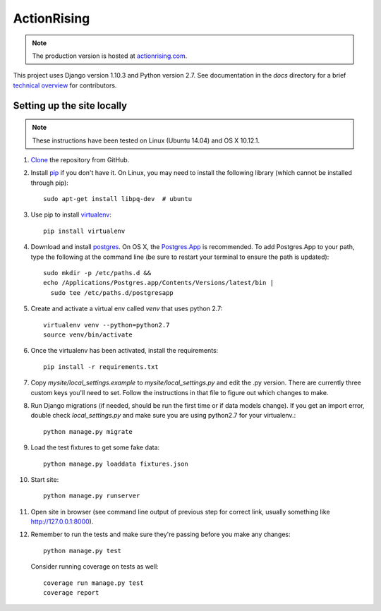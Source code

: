 ActionRising
============

.. note::

    The production version is hosted at `actionrising.com`_.

This project uses Django version 1.10.3 and Python version 2.7. See
documentation in the `docs` directory for a brief
`technical overview`_ for contributors.

Setting up the site locally
---------------------------

.. note::

    These instructions have been tested on Linux (Ubuntu 14.04) and
    OS X 10.12.1.

#. `Clone`_ the repository from GitHub.

#. Install `pip`_ if you don't have it. On Linux, you may need to install the
   following library (which cannot be installed through pip)::

    sudo apt-get install libpq-dev  # ubuntu

#. Use pip to install `virtualenv`_::

    pip install virtualenv

#. Download and install `postgres`_. On OS X, the
   `Postgres.App`_ is recommended. To add
   Postgres.App to your path, type the following at the command line
   (be sure to restart your terminal to ensure the path is updated)::

    sudo mkdir -p /etc/paths.d &&
    echo /Applications/Postgres.app/Contents/Versions/latest/bin |
      sudo tee /etc/paths.d/postgresapp

#. Create and activate a virtual env called `venv` that uses python 2.7::

    virtualenv venv --python=python2.7
    source venv/bin/activate

#. Once the virtualenv has been activated, install the requirements::

    pip install -r requirements.txt

#. Copy `mysite/local_settings.example` to `mysite/local_settings.py` and edit
   the .py version. There are currently three custom keys you'll need to
   set.  Follow the instructions in that file to figure out which changes to make.

#. Run Django migrations (if needed, should be run the first time or if data
   models change). If you get an import error, double check `local_settings.py`
   and make sure you are using python2.7 for your virtualenv.::

    python manage.py migrate

#. Load the test fixtures to get some fake data::

    python manage.py loaddata fixtures.json

#. Start site::

    python manage.py runserver

#. Open site in browser (see command line output of previous step for correct
   link, usually something like `http://127.0.0.1:8000`__).

#. Remember to run the tests and make sure they're passing before you make any changes::

     python manage.py test

   Consider running coverage on tests as well::

     coverage run manage.py test
     coverage report

.. _actionrising.com: https://actionrising.com
.. _Clone: https://help.github.com/articles/cloning-a-repository/
.. _technical overview: https://github.com/shaunagm/actionrising/blob/master/docs/technical_overview.md
.. _virtualenv: https://virtualenv.pypa.io/en/stable/userguide/#usage
.. _postgres: https://www.postgresql.org/download/
.. _Postgres.App: http://postgresapp.com/
.. _pip: https://pip.pypa.io/en/stable/installing/
.. __: http://127.0.0.1:8000
